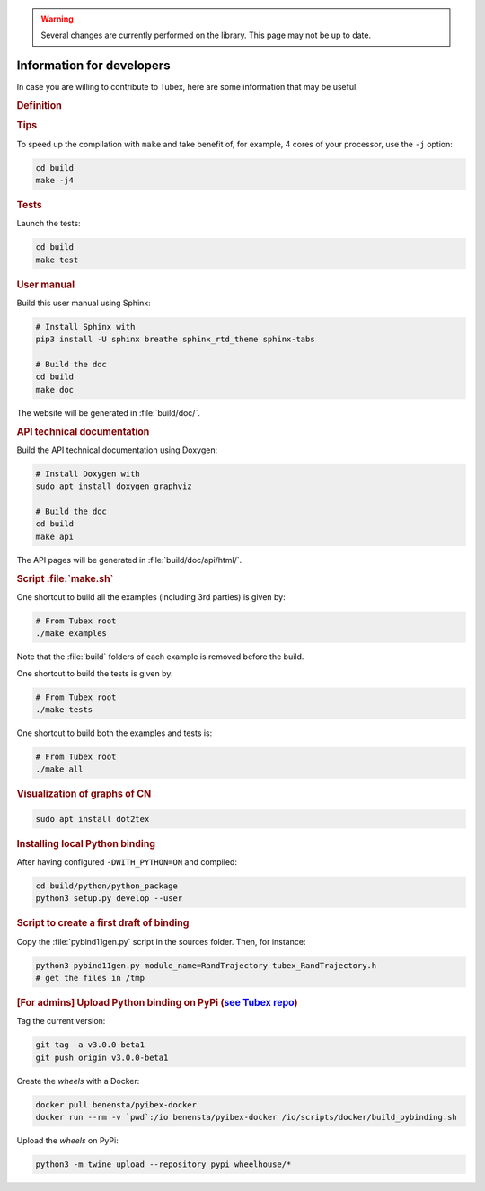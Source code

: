 .. _sec-manual-dev:

.. warning::
  
  Several changes are currently performed on the library.
  This page may not be up to date.

##########################
Information for developers
##########################

In case you are willing to contribute to Tubex, here are some information that may be useful.


.. rubric:: Definition

.. rst-class:: fit-page

  CMake supports the following options for development:

  ======================  ======================================================================================
  Option                  Description
  ======================  ======================================================================================
  BUILD_TESTS             | By default, the tests are not built.
                          | To enable the compilation of tests:

                          .. code-block:: bash

                            cmake <other_cmake_options> -DBUILD_TESTS=ON ..
  ======================  ======================================================================================



.. rubric:: Tips

To speed up the compilation with ``make`` and take benefit of, for example, 4 cores of your processor, use the ``-j`` option:

.. code-block:: bash
  
  cd build
  make -j4


.. rubric:: Tests

Launch the tests:

.. code-block:: bash

  cd build
  make test


.. rubric:: User manual

Build this user manual using Sphinx:

.. sudo apt install python3-sphinx
.. sudo python3 -m pip install sphinx_rtd_theme sphinx-tabs

.. code-block:: bash
  
  # Install Sphinx with
  pip3 install -U sphinx breathe sphinx_rtd_theme sphinx-tabs

  # Build the doc
  cd build
  make doc

The website will be generated in :file:`build/doc/`.


.. rubric:: API technical documentation

Build the API technical documentation using Doxygen:

.. code-block:: bash

  # Install Doxygen with
  sudo apt install doxygen graphviz

  # Build the doc
  cd build
  make api

The API pages will be generated in :file:`build/doc/api/html/`.


.. rubric:: Script :file:`make.sh`

One shortcut to build all the examples (including 3rd parties) is given by:

.. code-block:: bash
  
  # From Tubex root
  ./make examples

Note that the :file:`build` folders of each example is removed before the build.

One shortcut to build the tests is given by:

.. code-block:: bash

  # From Tubex root
  ./make tests

One shortcut to build both the examples and tests is:

.. code-block:: bash

  # From Tubex root
  ./make all


.. rubric:: Visualization of graphs of CN


.. code-block:: bash

  sudo apt install dot2tex


.. rubric:: Installing local Python binding

After having configured ``-DWITH_PYTHON=ON`` and compiled:

.. code-block:: bash
  
  cd build/python/python_package
  python3 setup.py develop --user


.. rubric:: Script to create a first draft of binding

Copy the :file:`pybind11gen.py` script in the sources folder. Then, for instance:

.. code-block:: bash
  
  python3 pybind11gen.py module_name=RandTrajectory tubex_RandTrajectory.h
  # get the files in /tmp


.. rubric:: [For admins] Upload Python binding on PyPi (`see Tubex repo <https://pypi.org/project/tubex_lib/>`_)

Tag the current version:

.. code-block:: bash

  git tag -a v3.0.0-beta1
  git push origin v3.0.0-beta1

Create the *wheels* with a Docker:

.. code-block:: bash

  docker pull benensta/pyibex-docker
  docker run --rm -v `pwd`:/io benensta/pyibex-docker /io/scripts/docker/build_pybinding.sh

Upload the *wheels* on PyPi:

.. code-block:: bash

  python3 -m twine upload --repository pypi wheelhouse/*